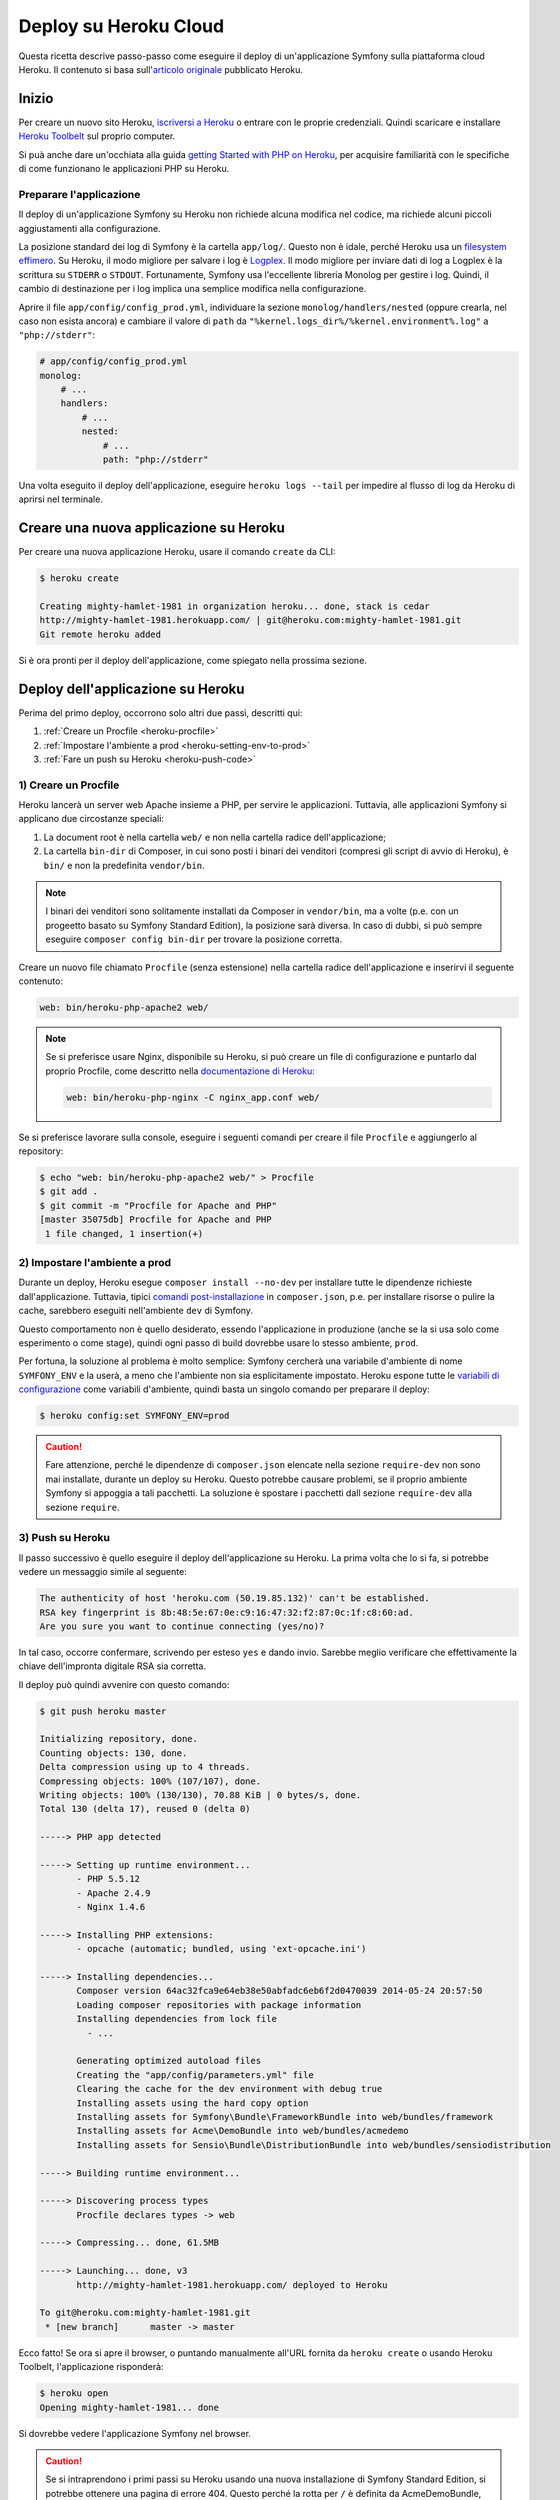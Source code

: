 .. index::
   single: Deploy; Deploy su Heroku Cloud

Deploy su Heroku Cloud
======================

Questa ricetta descrive passo-passo come eseguire il deploy di un'applicazione Symfony
sulla piattaforma cloud Heroku. Il contenuto si basa sull'`articolo originale`_
pubblicato Heroku.

Inizio
------

Per creare un nuovo sito Heroku, `iscriversi a Heroku`_ o entrare
con le proprie credenziali. Quindi scaricare e installare `Heroku Toolbelt`_ sul
proprio computer.

Si puà anche dare un'occhiata alla guida `getting Started with PHP on Heroku`_, per
acquisire familiarità con le specifiche di come funzionano le applicazioni PHP su Heroku.

Preparare l'applicazione
~~~~~~~~~~~~~~~~~~~~~~~~

Il deploy di un'applicazione Symfony su Heroku non richiede alcuna modifica nel
codice, ma richiede alcuni piccoli aggiustamenti alla configurazione.

La posizione standard dei log di Symfony è la cartella ``app/log/``.
Questo non è idale, perché Heroku usa un `filesystem effimero`_. Su
Heroku, il modo migliore per salvare i log è `Logplex`_. Il modo migliore per
inviare dati di log a Logplex è la scrittura su ``STDERR`` o ``STDOUT``. Fortunamente, 
Symfony usa l'eccellente libreria Monolog per gestire i log. Quindi, il cambio di
destinazione per i log implica una semplice modifica nella configurazione.

Aprire il file ``app/config/config_prod.yml``, individuare la sezione
``monolog/handlers/nested``  (oppure crearla, nel caso non esista ancora) e 
cambiare il valore di ``path`` da
``"%kernel.logs_dir%/%kernel.environment%.log"`` a ``"php://stderr"``:

.. code-block:: yaml

    # app/config/config_prod.yml
    monolog:
        # ...
        handlers:
            # ...
            nested:
                # ...
                path: "php://stderr"

Una volta eseguito il deploy dell'applicazione, eseguire ``heroku logs --tail`` per impedire
al flusso di log da Heroku di aprirsi nel terminale.

Creare una nuova applicazione su Heroku
---------------------------------------

Per creare una nuova applicazione Heroku, usare il comando ``create``
da CLI:

.. code-block:: bash

    $ heroku create

    Creating mighty-hamlet-1981 in organization heroku... done, stack is cedar
    http://mighty-hamlet-1981.herokuapp.com/ | git@heroku.com:mighty-hamlet-1981.git
    Git remote heroku added

Si è ora pronti per il deploy dell'applicazione, come spiegato nella prossima sezione.

Deploy dell'applicazione su Heroku
----------------------------------

Perima del primo deploy, occorrono solo altri due passi, descritti
qui:

#. :ref:`Creare un Procfile <heroku-procfile>`

#. :ref:`Impostare l'ambiente a prod <heroku-setting-env-to-prod>`

#. :ref:`Fare un push su Heroku <heroku-push-code>`

.. _heroku-procfile:
.. _creating-a-procfile:

1) Creare un Procfile
~~~~~~~~~~~~~~~~~~~~~

Heroku lancerà un server web Apache insieme a PHP, per servire le
applicazioni. Tuttavia, alle applicazioni Symfony si applicano due circostanze speciali:

#. La document root è nella cartella ``web/`` e non nella cartella radice
   dell'applicazione;
#. La cartella ``bin-dir`` di Composer, in cui sono posti i binari dei venditori (compresi gli
   script di avvio di Heroku), è ``bin/`` e non la predefinita ``vendor/bin``.

.. note::

    I binari dei venditori sono solitamente installati da Composer in ``vendor/bin``, ma
    a volte (p.e. con un progeetto basato su Symfony Standard Edition), la
    posizione sarà diversa. In caso di dubbi, si può sempre eseguire
    ``composer config bin-dir`` per trovare la posizione corretta.

Creare  un nuovo file chiamato ``Procfile`` (senza estensione) nella cartella
radice dell'applicazione e inserirvi il seguente contenuto:

.. code-block:: text

    web: bin/heroku-php-apache2 web/

.. note::

    Se si preferisce usare Nginx, disponibile su Heroku, si può creare un
    file di configurazione e puntarlo dal proprio Procfile, come descritto
    nella `documentazione di Heroku`_:

    .. code-block:: text

        web: bin/heroku-php-nginx -C nginx_app.conf web/

Se si preferisce lavorare sulla console, eseguire i seguenti comandi
per creare il file ``Procfile`` e aggiungerlo al repository:

.. code-block:: bash

    $ echo "web: bin/heroku-php-apache2 web/" > Procfile
    $ git add .
    $ git commit -m "Procfile for Apache and PHP"
    [master 35075db] Procfile for Apache and PHP
     1 file changed, 1 insertion(+)

.. _heroku-setting-env-to-prod:
.. _setting-the-prod-environment:

2) Impostare l'ambiente a prod
~~~~~~~~~~~~~~~~~~~~~~~~~~~~~~

Durante un deploy, Heroku esegue ``composer install --no-dev`` per installare tutte le
dipendenze richieste dall'applicazione. Tuttavia, tipici `comandi post-installazione`_
in ``composer.json``, p.e. per installare risorse o pulire la cache, sarebbero
eseguiti nell'ambiente ``dev`` di Symfony.

Questo comportamento non è quello desiderato, essendo l'applicazione in produzione (anche se
la si usa solo come esperimento o come stage), quindi ogni passo di build
dovrebbe usare lo stesso ambiente, ``prod``.

Per fortuna, la soluzione al problema è molto semplice: Symfony cercherà una
variabile d'ambiente di nome ``SYMFONY_ENV`` e la userà, a meno che l'ambiente
non sia esplicitamente impostato. Heroku espone tutte le  `variabili di configurazione`_ come
variabili d'ambiente, quindi basta un singolo comando per preparare il deploy:

.. code-block:: bash

    $ heroku config:set SYMFONY_ENV=prod

.. caution::

    Fare attenzione, perché le dipendenze di ``composer.json`` elencate nella sezione ``require-dev``
    non sono mai installate, durante un deploy su Heroku. Questo potrebbe causare problemi,
    se il proprio ambiente Symfony si appoggia a tali pacchetti. La soluzione è spostare i
    pacchetti dall sezione ``require-dev`` alla sezione ``require``.

.. _heroku-push-code:
.. _pushing-to-heroku:

3) Push su Heroku
~~~~~~~~~~~~~~~~~

Il passo successivo è quello eseguire il deploy dell'applicazione su Heroku. La prima
volta che lo si fa, si potrebbe vedere un messaggio simile al seguente:

.. code-block:: bash

    The authenticity of host 'heroku.com (50.19.85.132)' can't be established.
    RSA key fingerprint is 8b:48:5e:67:0e:c9:16:47:32:f2:87:0c:1f:c8:60:ad.
    Are you sure you want to continue connecting (yes/no)?

In tal caso, occorre confermare, scrivendo per esteso ``yes`` e dando invio.
Sarebbe meglio verificare che effettivamente la chiave dell'impronta digitale RSA sia corretta.

Il deploy può quindi avvenire con questo comando:

.. code-block:: bash

    $ git push heroku master

    Initializing repository, done.
    Counting objects: 130, done.
    Delta compression using up to 4 threads.
    Compressing objects: 100% (107/107), done.
    Writing objects: 100% (130/130), 70.88 KiB | 0 bytes/s, done.
    Total 130 (delta 17), reused 0 (delta 0)

    -----> PHP app detected

    -----> Setting up runtime environment...
           - PHP 5.5.12
           - Apache 2.4.9
           - Nginx 1.4.6

    -----> Installing PHP extensions:
           - opcache (automatic; bundled, using 'ext-opcache.ini')

    -----> Installing dependencies...
           Composer version 64ac32fca9e64eb38e50abfadc6eb6f2d0470039 2014-05-24 20:57:50
           Loading composer repositories with package information
           Installing dependencies from lock file
             - ...

           Generating optimized autoload files
           Creating the "app/config/parameters.yml" file
           Clearing the cache for the dev environment with debug true
           Installing assets using the hard copy option
           Installing assets for Symfony\Bundle\FrameworkBundle into web/bundles/framework
           Installing assets for Acme\DemoBundle into web/bundles/acmedemo
           Installing assets for Sensio\Bundle\DistributionBundle into web/bundles/sensiodistribution

    -----> Building runtime environment...

    -----> Discovering process types
           Procfile declares types -> web

    -----> Compressing... done, 61.5MB

    -----> Launching... done, v3
           http://mighty-hamlet-1981.herokuapp.com/ deployed to Heroku

    To git@heroku.com:mighty-hamlet-1981.git
     * [new branch]      master -> master

Ecco fatto! Se ora si apre il browser, o puntando manualmente
all'URL fornita da ``heroku create`` o usando Heroku Toolbelt,
l'applicazione risponderà:

.. code-block:: bash

    $ heroku open
    Opening mighty-hamlet-1981... done

Si dovrebbe vedere l'applicazione Symfony nel browser.

.. caution::

    Se si intraprendono i primi passi su Heroku usando una nuova installazione
    di Symfony Standard Edition, si potrebbe ottenere una pagina di errore 404.
    Questo perché la rotta per ``/`` è definita da AcmeDemoBundle, ma
    AcmeDemoBundle è caricato solo in ambiente dev (lo si può verificare nella classe
    ``AppKernel``). Provare ad aprire ``/app/example`` da AppBundle.

Passi di compilazione personalizzati
~~~~~~~~~~~~~~~~~~~~~~~~~~~~~~~~~~~~

Se si voglio eseguire comandi agguintivi durante una build, si possono sfruttare i
`passi di compilazione personalizzati`_ di Heroku. Si immagini di voler rimuovere il front controller `dev`
dall'ambiente di produzione su Heroku, per evitare possibili vulnerabilità.
L'aggiunta di un comando per rimuovere ``web/app_dev.php`` a `post-install-commands`_ in Composer
funzionerebbe, ma rimuoverebbe il front controller anche nell'ambiente di sviluppo, a ogni
``composer install`` o ``composer update``. Si può invece aggiungere un
`comando di Composer personalizzato`_, chiamato ``compile`` (il nome è una convenzione di Heroku) alla sezione
``scripts`` di ``composer.json``. I comandi elencati si agganciano al processo di deploy di
Heroku:

.. code-block:: json

    {
        "scripts": {
            "compile": [
                "rm web/app_dev.php"
            ]
        }
    }

Questo risulta molto utile anche per costruire risorse sul sistema di produzione, per esempio con Assetic:

.. code-block:: json

    {
        "scripts": {
            "compile": [
                "app/console assetic:dump"
            ]
        }
    }

.. sidebar:: Dipendenze di Node.js

    La costruzione delle risorse potrebbe dipendere da pacchetti di node, come ``uglifyjs`` o ``uglifycss``
    per la minificazione. L'installazione di pacchetti di node durante il deploy richiede node
    installato. Attualmente, Heroku compila le app usando il buildpack PHP, che viene
    individuato automaticamente in base alla presenza del file ``composer.json`` e che non include
    node. Poiché il buildpack Node.js ha una precedenza maggiore rispetto al buildpack PHP,
    (vedere i `buildpack di Heroku`_), aggiungere un ``package.json`` con le dipendenze di node
    fa in modo che Heroku opti invece per il buildpack Node.js:

    .. code-block:: json

        {
            "name": "miaApp",
            "engines": {
                "node": "0.12.x"
            },
            "dependencies": {
                "uglifycss": "*",
                "uglify-js": "*"
            }
        }

    Al deploy successivo, Heroku compilerà l'app usando il buildpack Node.js e i
    pacchetti npm saranno disponibili. Ora però ``composer.json`` sarà
    ignorato. Per compilare l'app con entrambi i buildpack, Node.js *e* PHP, si può
    usare uno speciale `buildpack multiplo`_. Per scavalcare l'individuazione automatica, si
    deve esplicitare l'URL del buildpack:

    .. code-block:: bash

        $ heroku buildpack:set https://github.com/ddollar/heroku-buildpack-multi.git

    Quindi, aggiungere un file ``.buildpacks`` al progetto, con i buildpack necessari:

    .. code-block:: text

        https://github.com/heroku/heroku-buildpack-nodejs.git
        https://github.com/heroku/heroku-buildpack-php.git

    Al deploy successivo, si otterranno entrambi i buildpack. Questa configurazione abilita anche
    l'ambiente di Heroku all'uso di strumenti di build automatici basati su node, come
    `Grunt`_ o `gulp`_.

.. _`articolo originale`: https://devcenter.heroku.com/articles/getting-started-with-symfony2
.. _`iscriversi a Heroku`: https://signup.heroku.com/signup/dc
.. _`Heroku Toolbelt`: https://devcenter.heroku.com/articles/getting-started-with-php#local-workstation-setup
.. _`getting Started with PHP on Heroku`: https://devcenter.heroku.com/articles/getting-started-with-php
.. _`filesystem effimero`: https://devcenter.heroku.com/articles/dynos#ephemeral-filesystem
.. _`Logplex`: https://devcenter.heroku.com/articles/logplex
.. _`verified that the RSA key fingerprint is correct`: https://devcenter.heroku.com/articles/git-repository-ssh-fingerprints
.. _`comandi post-installazione`: https://getcomposer.org/doc/articles/scripts.md
.. _`variabili di configurazione`: https://devcenter.heroku.com/articles/config-vars
.. _`passi di compilazione personalizzati`: https://devcenter.heroku.com/articles/php-support#custom-compile-step
.. _`comando di Composer personalizzato`: https://getcomposer.org/doc/articles/scripts.md#writing-custom-commands
.. _`buildpack di Heroku`: https://devcenter.heroku.com/articles/buildpacks
.. _`buildpack multiplo`: https://github.com/ddollar/heroku-buildpack-multi.git
.. _`Grunt`: http://gruntjs.com
.. _`gulp`: http://gulpjs.com
.. _`documentazione di Heroku`: https://devcenter.heroku.com/articles/custom-php-settings#nginx
